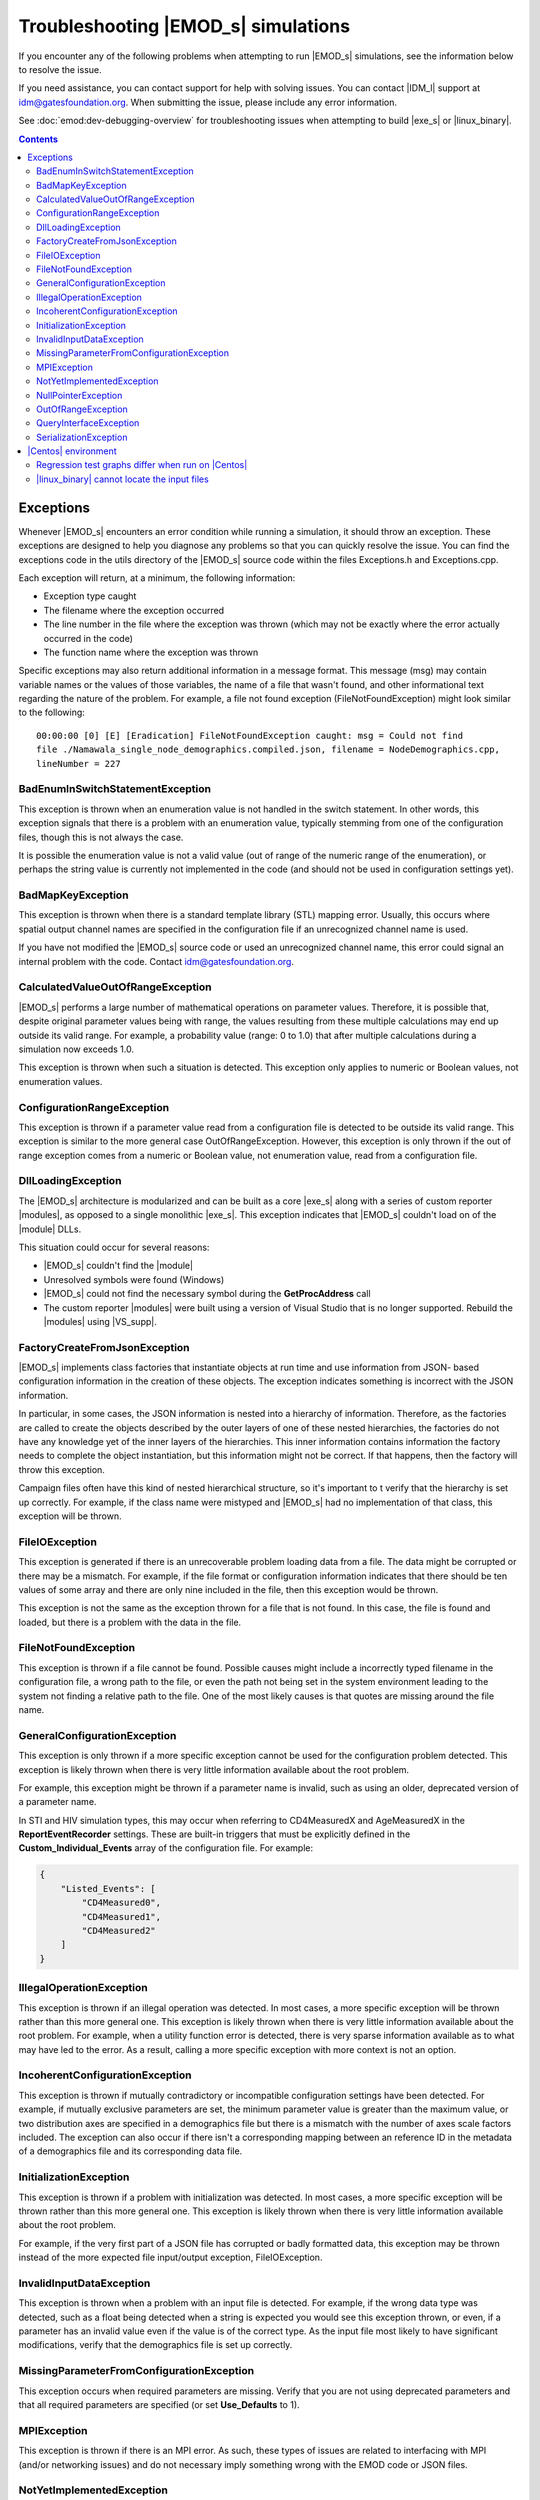 ====================================
Troubleshooting |EMOD_s| simulations
====================================

If you encounter any of the following problems when attempting to run |EMOD_s| simulations, see the
information below to resolve the issue.

If you need assistance, you can contact support for help with solving issues. You can contact
|IDM_l| support at idm@gatesfoundation.org. When submitting the issue, please include any error
information. 

See :doc:`emod:dev-debugging-overview` for troubleshooting issues when attempting to
build |exe_s| or |linux_binary|.

.. contents:: Contents
   :local:

Exceptions
==========

Whenever |EMOD_s| encounters an error condition while running a simulation, it should throw an
exception. These exceptions are designed to help you diagnose any problems so that you can quickly
resolve the issue. You can find the exceptions code in the utils directory of the |EMOD_s| source
code within the files Exceptions.h and Exceptions.cpp.

Each exception will return, at a minimum, the following information:

* Exception type caught
* The filename where the exception occurred
* The line number in the file where the exception was thrown (which may not be exactly where the
  error actually occurred in the code)
* The function name where the exception was thrown

Specific exceptions may also return additional information in a message format. This message
(msg) may contain variable names or the values of those variables, the name of a file that
wasn't found, and other informational text regarding the nature of the problem. For example,
a file not found exception (FileNotFoundException) might look similar to the following::

    00:00:00 [0] [E] [Eradication] FileNotFoundException caught: msg = Could not find
    file ./Namawala_single_node_demographics.compiled.json, filename = NodeDemographics.cpp,
    lineNumber = 227

BadEnumInSwitchStatementException
---------------------------------

This exception is thrown when an enumeration value is not handled in the switch statement. In other
words, this exception signals that there is a problem with an enumeration value, typically stemming
from one of the configuration files, though this is not always the case.

It is possible the enumeration value is not a valid value (out of range of the numeric range of the
enumeration), or perhaps the string value is currently not implemented in the code (and should not
be used in configuration settings yet).

BadMapKeyException
------------------

This exception is thrown when there is a standard template library (STL) mapping error. Usually,
this occurs where spatial output channel names are specified in the configuration file
if an unrecognized channel name is used.

If you have not modified the |EMOD_s| source code or used an unrecognized channel name, this error
could signal an internal problem with the code. Contact idm@gatesfoundation.org.

CalculatedValueOutOfRangeException
----------------------------------

|EMOD_s| performs a large number of mathematical operations on parameter values. Therefore, it is
possible that, despite original parameter values being with range, the values resulting from these
multiple calculations may end up outside its valid range. For example, a probability value (range: 0
to 1.0) that after multiple calculations during a simulation now exceeds 1.0.

This exception is thrown when such a situation is detected. This exception only applies to numeric
or Boolean values, not enumeration values.

ConfigurationRangeException
---------------------------

This exception is thrown if a parameter value read from a configuration file is detected to be
outside its valid range. This exception is similar to the more general case OutOfRangeException.
However, this exception is only thrown if the out of range exception comes from a numeric or Boolean
value, not enumeration value, read from a configuration file.

DllLoadingException
-------------------

The |EMOD_s| architecture is modularized and can be built as a core |exe_s| along with a series of
custom reporter |modules|, as opposed to a single monolithic |exe_s|. This exception indicates that
|EMOD_s| couldn't load on of the |module| DLLs.

This situation could occur for several reasons:

* |EMOD_s| couldn't find the |module|
* Unresolved symbols were found (Windows)
* |EMOD_s| could not find the necessary symbol during the **GetProcAddress** call
* The custom reporter |modules| were built using a version of Visual Studio that is no longer
  supported. Rebuild the |modules| using |VS_supp|.

FactoryCreateFromJsonException
-------------------------------

|EMOD_s| implements class factories that instantiate objects at run time and use information from
JSON- based configuration information in the creation of these objects. The exception indicates
something is incorrect with the JSON information.

In particular, in some cases, the JSON information is nested into a hierarchy of information.
Therefore, as the factories are called to create the objects described by the outer layers of one of
these nested hierarchies, the factories do not have any knowledge yet of the inner layers of the
hierarchies. This inner information contains information the factory needs to complete the object
instantiation, but this information might not be correct. If that happens, then the factory will
throw this exception.

Campaign files often have this kind of nested hierarchical structure, so it's important to t verify
that the hierarchy is set up correctly. For example, if the class name were mistyped and |EMOD_s|
had no implementation of that class, this exception will be thrown.

FileIOException
---------------

This exception is generated if there is an unrecoverable problem loading data from a file. The data
might be corrupted or there may be a mismatch. For example, if the file format or configuration
information indicates that there should be ten values of some array and there are only nine included
in the file, then this exception would be thrown.

This exception is not the same as the exception thrown for a file that is not found. In this case,
the file is found and loaded, but there is a problem with the data in the file.

FileNotFoundException
---------------------

This exception is thrown if a file cannot be found. Possible causes might include a incorrectly
typed filename in the configuration file, a wrong path to the file, or even the path not being set
in the system environment leading to the system not finding a relative path to the file. One of the
most likely causes is that quotes are missing around the file name.

GeneralConfigurationException
-----------------------------

This exception is only thrown if a more specific exception cannot be used for the configuration
problem detected. This exception is likely thrown when there is very little information available
about the root problem.

For example, this exception might be thrown if a parameter name is invalid, such as using an older,
deprecated version of a parameter name.

In STI and HIV simulation types, this may occur when referring to CD4MeasuredX and AgeMeasuredX in the
**ReportEventRecorder** settings. These are built-in triggers that must be explicitly defined in the
**Custom_Individual_Events** array of the configuration file. For example:

.. code-block:: json

    {
        "Listed_Events": [
            "CD4Measured0",
            "CD4Measured1",
            "CD4Measured2"
        ]
    }

IllegalOperationException
-------------------------

This exception is thrown if an illegal operation was detected. In most cases, a more specific
exception will be thrown rather than this more general one. This exception is likely thrown when
there is very little information available about the root problem. For example, when a utility
function error is detected, there is very sparse information available as to what may have led to
the error. As a result, calling a more specific exception with more context is not an option.

IncoherentConfigurationException
--------------------------------

This exception is thrown if mutually contradictory or incompatible configuration settings have been
detected. For example, if mutually exclusive parameters are set, the minimum parameter value is
greater than the maximum value, or two distribution axes are specified in a demographics file but
there is a mismatch with the number of axes scale factors included. The exception can also occur if
there isn't a corresponding mapping between an reference ID in the metadata of a demographics file
and its corresponding data file.


InitializationException
-----------------------

This exception is thrown if a problem with initialization was detected. In most cases, a more
specific exception will be thrown rather than this more general one. This exception is likely thrown
when there is very little information available about the root problem.

For example, if the very first part of a JSON file has corrupted or badly formatted data, this
exception may be thrown instead of the more expected file input/output exception, FileIOException.

InvalidInputDataException
-------------------------

This exception is thrown when a problem with an input file is detected. For example, if the
wrong data type was detected, such as a float being detected when a string is expected you would see
this exception thrown, or even, if a parameter has an invalid value even if the value is of the
correct type. As the input file most likely to have significant modifications, verify that the
demographics file is set up correctly.

MissingParameterFromConfigurationException
------------------------------------------

This exception occurs when required parameters are missing. Verify that you are not using deprecated
parameters and that all required parameters are specified (or set **Use_Defaults** to 1).

MPIException
------------

This exception is thrown if there is an MPI error. As such, these types of issues are related to
interfacing with MPI (and/or networking issues) and do not necessary imply something wrong with the
EMOD code or JSON files.

NotYetImplementedException
--------------------------

This exception is thrown if an attempt is made to execute code that is not yet implemented.
For example, there are areas of |EMOD_s| where placeholder enumeration values are defined but not
yet implemented.  If you specify a value like this, it is considered within a valid range, but this
exception will be thrown in response. Verify that any enumeration values use one of the available
values as described in the documentation and do not contain any typos.

NullPointerException
--------------------

This exception is thrown when a NULL pointer is detected in the code, or rather when a NULL pointer
- that should NOT be NULL - is used. When thrown at the application level, a NULL pointer exception
is usually caused by some sort of initialization error, for example, a file not being found.

As a result, in most cases, a more specific exception will be thrown before the code execution
reaches a point where this exception would occur. Therefore, this exception is uncommon and likely
thrown only when there is very little information available about the root problem.

OutOfRangeException
-------------------

This exception is thrown when a numeric or Boolean value is out of range. For example, if you index
an array outside of its valid range, this exception will be thrown. There are other situations where
more specific exceptions are thrown instead of this more general one. For example, when the numeric
or Boolean values are from a configuration file, but are detected to be out of range, the
ConfigurationRangeException is thrown. Likewise, if the value goes out of range as the result of a
calculation, the CalculatedValueOutOfRangeException is thrown instead.

QueryInterfaceException
-----------------------

The |EMOD_s| architecture is modularized and many components now implement **QueryInterface**. This
exception is thrown when a required interface is queried on an object and the object that returns
that the interface is not supported.

If you have not modified the |EMOD_s| source code and receive this error, it could signal an
internal problem with the code. Contact idm@gatesfoundation.org.

SerializationException
----------------------

This exception is thrown when there is a serialization (or de-serialization) issue. For example, if
data is being passed over the network (MPI) and the connection drops, then the serialization fails
and this exception is thrown.

|Centos| environment
====================

The following problems are specific to running simulations using the |linux_binary| on |Centos_supp|.

Regression test graphs differ when run on |Centos|
--------------------------------------------------

After you run regression simulations on |Centos| using runemod.sh in the Scripts directory, it plots
graphs from the simulation output data with a red line for the reference output and a blue line for
the new output. The reference output was created by running the simulation on Windows, which in some
cases may be slightly different than the output from |Centos|.

For simulations that plot a baseline, you can override the Windows reference output by modifying
runemod.sh to use output/InsetChart.linux.json as the output location. In that case, the red
reference plots should always be completely covered by the blue plots.

|linux_binary| cannot locate the input files
--------------------------------------------

If you chose not to have the PrepareLinuxEnvironment.sh script download the |EMOD_s| source code and
input files, you need to set up the environment variable, path and symlink that are needed
to run simulations on |Centos|. See :doc:`install-linux`.
